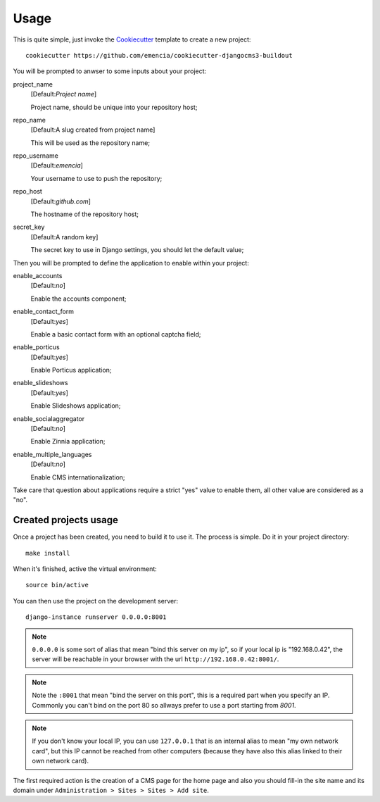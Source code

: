 .. _virtualenv: http://www.virtualenv.org/
.. _buildout: http://www.buildout.org/
.. _Cookiecutter: https://github.com/audreyr/cookiecutter

=====
Usage
=====

This is quite simple, just invoke the `Cookiecutter`_ template to create a new project: ::

    cookiecutter https://github.com/emencia/cookiecutter-djangocms3-buildout

You will be prompted to anwser to some inputs about your project:

project_name
    [Default:*Project name*]

    Project name, should be unique into your repository host;
repo_name
    [Default:A slug created from project name]

    This will be used as the repository name;
repo_username
    [Default:*emencia*]

    Your username to use to push the repository;
repo_host
    [Default:*github.com*]

    The hostname of the repository host;
secret_key
    [Default:A random key]

    The secret key to use in Django settings, you should let the default value;

Then you will be prompted to define the application to enable within your project:

enable_accounts
    [Default:*no*]

    Enable the accounts component;
enable_contact_form
    [Default:*yes*]

    Enable a basic contact form with an optional captcha field;
enable_porticus
    [Default:*yes*]

    Enable Porticus application;
enable_slideshows
    [Default:*yes*]

    Enable Slideshows application;
enable_socialaggregator
    [Default:*no*]

    Enable Zinnia application;
enable_multiple_languages
    [Default:*no*]

    Enable CMS internationalization;

Take care that question about applications require a strict "yes" value to enable them, all other value are considered as a "no".

Created projects usage
**********************

Once a project has been created, you need to build it to use it. The process is simple. Do it in your project directory: ::

    make install

When it's finished, active the virtual environment: ::

    source bin/active

You can then use the project on the development server: ::

    django-instance runserver 0.0.0.0:8001

.. note::
        ``0.0.0.0`` is some sort of alias that mean "bind this server on my ip", so if your local ip is "192.168.0.42", the server will be reachable in your browser with the url ``http://192.168.0.42:8001/``.

.. note::
        Note the ``:8001`` that mean "bind the server on this port", this is a required part when you specify an IP. Commonly you can't bind on the port 80 so allways prefer to use a port starting from *8001*.

.. note::
        If you don't know your local IP, you can use ``127.0.0.1`` that is an internal alias to mean "my own network card", but this IP cannot be reached from other computers (because they have also this alias linked to their own network card).

The first required action is the creation of a CMS page for the home page and also you should fill-in the site name and its domain under ``Administration > Sites > Sites > Add site``.
